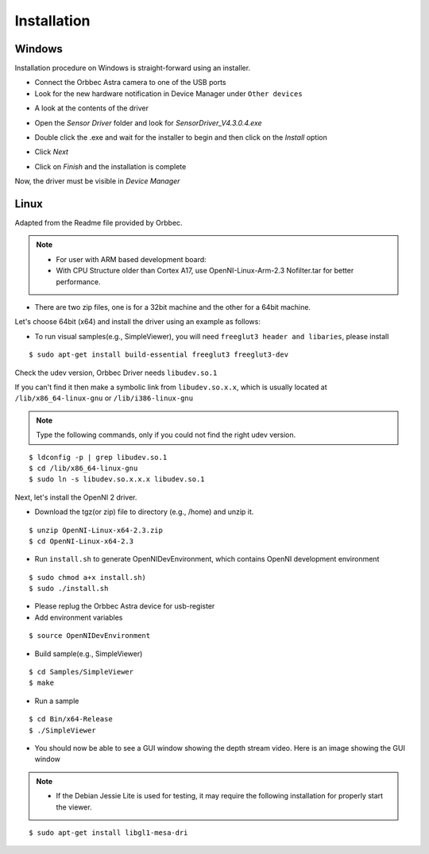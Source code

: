 .. _chapter_installation:

Installation
============

Windows
*******
Installation procedure on Windows is straight-forward using an installer.

- Connect the Orbbec Astra camera to one of the USB ports
- Look for the new hardware notification in Device Manager under ``Other devices``

.. image:: _static/noDriverOrbbecDM.JPG

- A look at the contents of the driver

.. image:: _static/contentsOfDriver.JPG

- Open the `Sensor Driver` folder and look for `SensorDriver_V4.3.0.4.exe`

.. image:: _static/runSensorDriver.JPG

- Double click the .exe and wait for the installer to begin and then click on the `Install` option

.. image:: _static/setup1.JPG

.. image:: _static/setup2.JPG

- Click `Next`

.. image:: _static/setup3.JPG

.. image:: _static/setup4.JPG

- Click on `Finish` and the installation is complete

Now, the driver must be visible in `Device Manager`

.. image:: _static/driverInstalled.JPG



Linux
*****

Adapted from the Readme file provided by Orbbec.

.. NOTE::
  - For user with ARM based development board:
  - With CPU Structure older than Cortex A17, use OpenNI-Linux-Arm-2.3 Nofilter.tar for better performance.


- There are two zip files, one is for a 32bit machine and the other for a 64bit machine.

Let's choose 64bit (x64) and install the driver using an example as follows:


- To run visual samples(e.g., SimpleViewer), you will need ``freeglut3 header and libaries``, please install

::

    $ sudo apt-get install build-essential freeglut3 freeglut3-dev


Check the udev version, Orbbec Driver needs ``libudev.so.1``

If you can't find it then make a symbolic link from ``libudev.so.x.x``, which is usually located at ``/lib/x86_64-linux-gnu`` or ``/lib/i386-linux-gnu``

.. NOTE::
  Type the following commands, only if you could not find the right udev version.

::

    $ ldconfig -p | grep libudev.so.1
    $ cd /lib/x86_64-linux-gnu
    $ sudo ln -s libudev.so.x.x.x libudev.so.1

Next, let's install the OpenNI 2 driver.

- Download the tgz(or zip) file to directory (e.g., /home) and unzip it.

::

    $ unzip OpenNI-Linux-x64-2.3.zip
    $ cd OpenNI-Linux-x64-2.3


- Run ``install.sh`` to generate OpenNIDevEnvironment, which contains OpenNI development environment 

::

    $ sudo chmod a+x install.sh)
    $ sudo ./install.sh

- Please replug the Orbbec Astra device for usb-register

- Add environment variables

::

    $ source OpenNIDevEnvironment

- Build sample(e.g., SimpleViewer)

::

    $ cd Samples/SimpleViewer
    $ make

- Run a sample

::

    $ cd Bin/x64-Release
    $ ./SimpleViewer

- You should now be able to see a GUI window showing the depth stream video. Here is an image showing the GUI window


.. image:: _static/test.png

.. NOTE::
  - If the Debian Jessie Lite is used for testing, it may require the following installation for properly start the viewer.

::

    $ sudo apt-get install libgl1-mesa-dri

